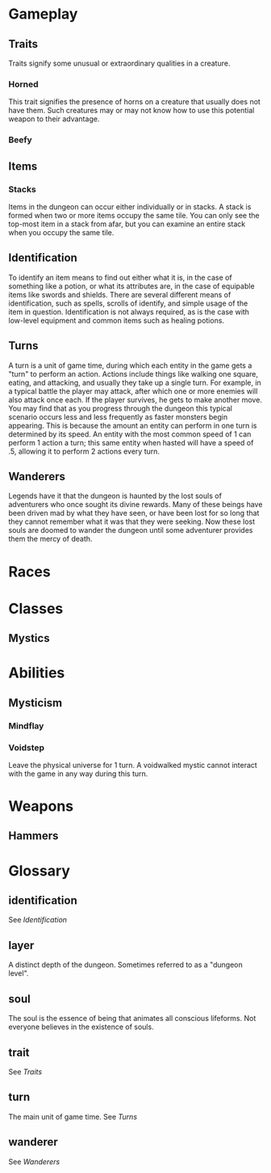 * Gameplay
** Traits
Traits signify some unusual or extraordinary qualities in a creature.
*** Horned
This trait signifies the presence of horns on a creature that usually does not have them. Such creatures may or may not know how to use this potential weapon to their advantage.
*** Beefy
** Items
*** Stacks
Items in the dungeon can occur either individually or in stacks. A stack is formed when two or more items occupy the same tile. You can only see the top-most item in a stack from afar, but you can examine an entire stack when you occupy the same tile. 
** Identification
To identify an item means to find out either what it is, in the case of something like a potion, or what its attributes are, in the case of equipable items like swords and shields. There are several different means of identification, such as spells, scrolls of identify, and simple usage of the item in question. Identification is not always required, as is the case with low-level equipment and common items such as healing potions.
** Turns
A turn is a unit of game time, during which each entity in the game gets a "turn" to perform an action. Actions include things like walking one square, eating, and attacking, and usually they take up a single turn. For example, in a typical battle the player may attack, after which one or more enemies will also attack once each. If the player survives, he gets to make another move. You may find that as you progress through the dungeon this typical scenario occurs less and less frequently as faster monsters begin appearing. This is because the amount an entity can perform in one turn is determined by its speed. An entity with the most common speed of 1 can perform 1 action a turn; this same entity when hasted will have a speed of .5, allowing it to perform 2 actions every turn.
** Wanderers
Legends have it that the dungeon is haunted by the lost souls of adventurers who once sought its divine rewards. Many of these beings have been driven mad by what they have seen, or have been lost for so long that they cannot remember what it was that they were seeking. Now these lost souls are doomed to wander the dungeon until some adventurer provides them the mercy of death.
* Races
* Classes
** Mystics
* Abilities
** Mysticism
*** Mindflay
*** Voidstep
Leave the physical universe for 1 turn. A voidwalked mystic cannot interact with the game in any way during this turn.
* Weapons
** Hammers 
* Glossary
** identification
See [[*Identification][Identification]]
** layer
A distinct depth of the dungeon. Sometimes referred to as a "dungeon level".
** soul
The soul is the essence of being that animates all conscious lifeforms. Not everyone believes in the existence of souls.
** trait
See [[*Traits][Traits]]
** turn
The main unit of game time. See [[*Turns][Turns]]
** wanderer
See [[*Wanderers][Wanderers]]
